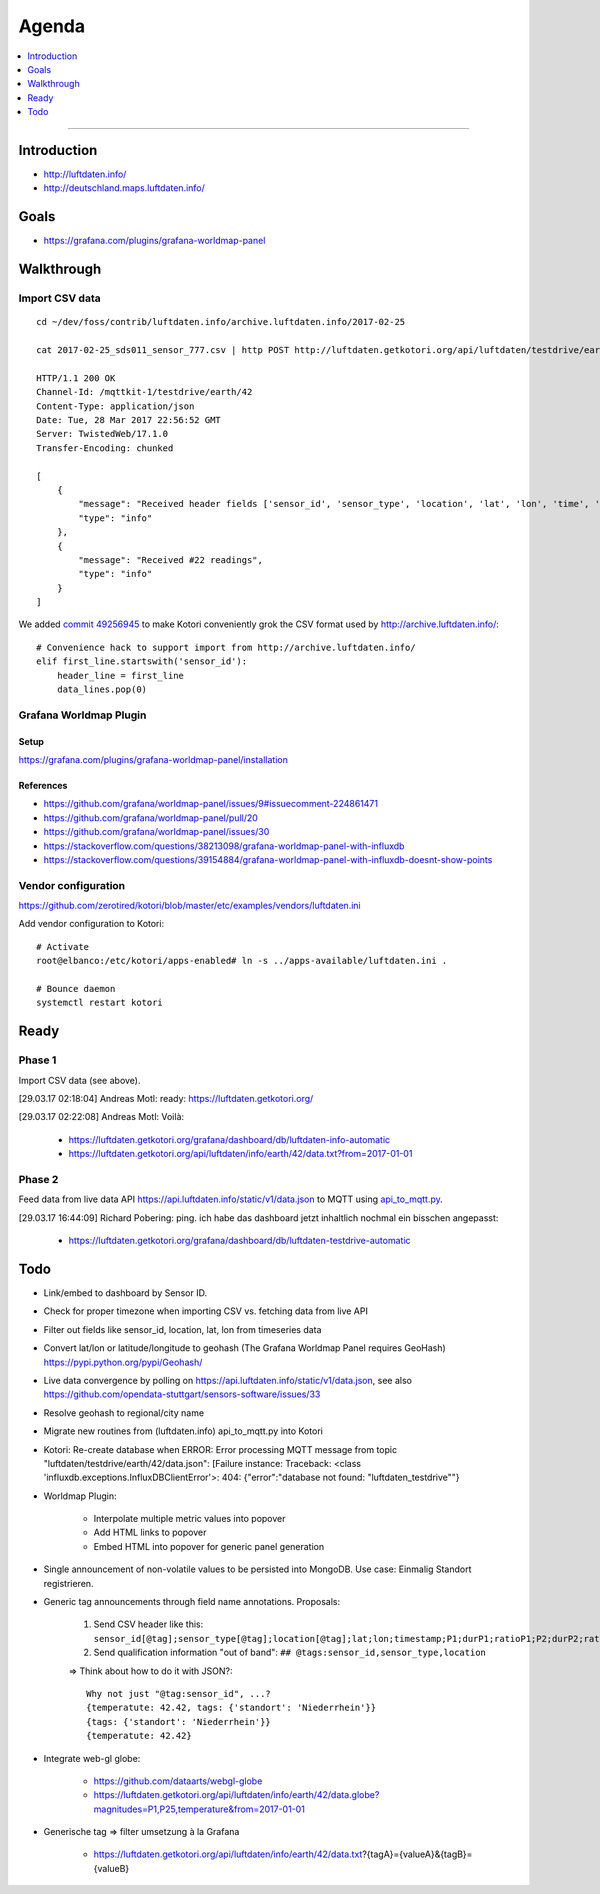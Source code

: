 ######
Agenda
######

.. contents::
   :local:
   :depth: 1

----


************
Introduction
************
- http://luftdaten.info/
- http://deutschland.maps.luftdaten.info/


*****
Goals
*****
- https://grafana.com/plugins/grafana-worldmap-panel


***********
Walkthrough
***********

Import CSV data
===============
::

    cd ~/dev/foss/contrib/luftdaten.info/archive.luftdaten.info/2017-02-25

    cat 2017-02-25_sds011_sensor_777.csv | http POST http://luftdaten.getkotori.org/api/luftdaten/testdrive/earth/42/data Content-Type:text/csv --timeout 500

    HTTP/1.1 200 OK
    Channel-Id: /mqttkit-1/testdrive/earth/42
    Content-Type: application/json
    Date: Tue, 28 Mar 2017 22:56:52 GMT
    Server: TwistedWeb/17.1.0
    Transfer-Encoding: chunked

    [
        {
            "message": "Received header fields ['sensor_id', 'sensor_type', 'location', 'lat', 'lon', 'time', 'P1', 'durP1', 'ratioP1', 'P2', 'durP2', 'ratioP2']",
            "type": "info"
        },
        {
            "message": "Received #22 readings",
            "type": "info"
        }
    ]

We added `commit 49256945 <https://github.com/zerotired/kotori/commit/49256945>`_
to make Kotori conveniently grok the CSV format used by http://archive.luftdaten.info/::

    # Convenience hack to support import from http://archive.luftdaten.info/
    elif first_line.startswith('sensor_id'):
        header_line = first_line
        data_lines.pop(0)


Grafana Worldmap Plugin
=======================

Setup
-----
https://grafana.com/plugins/grafana-worldmap-panel/installation


References
----------
- https://github.com/grafana/worldmap-panel/issues/9#issuecomment-224861471
- https://github.com/grafana/worldmap-panel/pull/20
- https://github.com/grafana/worldmap-panel/issues/30
- https://stackoverflow.com/questions/38213098/grafana-worldmap-panel-with-influxdb
- https://stackoverflow.com/questions/39154884/grafana-worldmap-panel-with-influxdb-doesnt-show-points



Vendor configuration
====================

https://github.com/zerotired/kotori/blob/master/etc/examples/vendors/luftdaten.ini

Add vendor configuration to Kotori::

    # Activate
    root@elbanco:/etc/kotori/apps-enabled# ln -s ../apps-available/luftdaten.ini .

    # Bounce daemon
    systemctl restart kotori


*****
Ready
*****

Phase 1
=======

Import CSV data (see above).

[29.03.17 02:18:04] Andreas Motl: ready: https://luftdaten.getkotori.org/

[29.03.17 02:22:08] Andreas Motl: Voilà:

    - https://luftdaten.getkotori.org/grafana/dashboard/db/luftdaten-info-automatic
    - https://luftdaten.getkotori.org/api/luftdaten/info/earth/42/data.txt?from=2017-01-01


Phase 2
=======
Feed data from live data API https://api.luftdaten.info/static/v1/data.json to MQTT using
`api_to_mqtt.py <https://github.com/zerotired/kotori/blob/master/kotori/vendor/luftdaten/api_to_mqtt.py>`_.

[29.03.17 16:44:09] Richard Pobering: ping. ich habe das dashboard jetzt inhaltlich nochmal ein bisschen angepasst:

    - https://luftdaten.getkotori.org/grafana/dashboard/db/luftdaten-testdrive-automatic

.. _luftdaten.info-todo:

****
Todo
****
- Link/embed to dashboard by Sensor ID.
- Check for proper timezone when importing CSV vs. fetching data from live API
- Filter out fields like sensor_id, location, lat, lon from timeseries data
- Convert lat/lon or latitude/longitude to geohash (The Grafana Worldmap Panel requires GeoHash)
  https://pypi.python.org/pypi/Geohash/
- Live data convergence by polling on https://api.luftdaten.info/static/v1/data.json,
  see also https://github.com/opendata-stuttgart/sensors-software/issues/33
- Resolve geohash to regional/city name
- Migrate new routines from (luftdaten.info) api_to_mqtt.py into Kotori
- Kotori: Re-create database when ERROR: Error processing MQTT message from topic "luftdaten/testdrive/earth/42/data.json": [Failure instance: Traceback: <class 'influxdb.exceptions.InfluxDBClientError'>: 404: {"error":"database not found: \"luftdaten_testdrive\""}
- Worldmap Plugin:

    - Interpolate multiple metric values into popover
    - Add HTML links to popover
    - Embed HTML into popover for generic panel generation

- Single announcement of non-volatile values to be persisted into MongoDB. Use case: Einmalig Standort registrieren.
- Generic tag announcements through field name annotations. Proposals:

    1. Send CSV header like this: ``sensor_id[@tag];sensor_type[@tag];location[@tag];lat;lon;timestamp;P1;durP1;ratioP1;P2;durP2;ratioP2``
    2. Send qualification information "out of band": ``## @tags:sensor_id,sensor_type,location``

    => Think about how to do it with JSON?::

        Why not just "@tag:sensor_id", ...?
        {temperatute: 42.42, tags: {'standort': 'Niederrhein'}}
        {tags: {'standort': 'Niederrhein'}}
        {temperatute: 42.42}

- Integrate web-gl globe:

    - https://github.com/dataarts/webgl-globe
    - https://luftdaten.getkotori.org/api/luftdaten/info/earth/42/data.globe?magnitudes=P1,P25,temperature&from=2017-01-01

- Generische tag => filter umsetzung à la Grafana

    - https://luftdaten.getkotori.org/api/luftdaten/info/earth/42/data.txt?{tagA}={valueA}&{tagB}={valueB}

